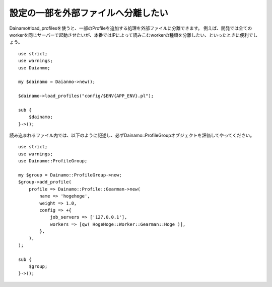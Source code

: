 設定の一部を外部ファイルへ分離したい
---------------------------------------

Dainamo#load_profilesを使うと、一部のProfileを追加する処理を外部ファイルに分離できます。
例えば、開発では全てのworkerを同じサーバーで起動させたいが、本番ではIPによって読みこむworkerの種類を分離したい、といったときに便利でしょう。 ::

    use strict;
    use warnings;
    use Daianmo;

    my $dainamo = Daianmo->new();

    $dainamo->load_profiles("config/$ENV{APP_ENV}.pl");

    sub {
        $dainamo;
    }->();

読み込まれるファイル内では、以下のように記述し、必ずDainamo::ProfileGroupオブジェクトを評価してやってください。 ::

    use strict;
    use warnings;
    use Dainamo::ProfileGroup;

    my $group = Dainamo::ProfileGroup->new;
    $group->add_profile(
        profile => Dainamo::Profile::Gearman->new(
            name => 'hogehoge',
            weight => 1.0,
            config => +{
                job_servers => ['127.0.0.1'],
                workers => [qw( HogeHoge::Worker::Gearman::Hoge )],
            },
        ),
    );

    sub {
        $group;
    }->();



